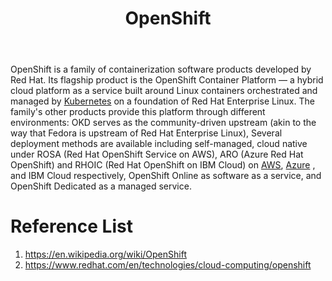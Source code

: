 :PROPERTIES:
:ID:       6bf33d95-36f3-44b4-9ea5-360995b13321
:END:
#+title: OpenShift
#+filetags:  

OpenShift is a family of containerization software products developed by Red Hat. Its flagship product is the OpenShift Container Platform — a hybrid cloud platform as a service built around Linux containers orchestrated and managed by [[id:b60301a4-574f-43ee-a864-15f5793ea990][Kubernetes]] on a foundation of Red Hat Enterprise Linux. The family's other products provide this platform through different environments: OKD serves as the community-driven upstream (akin to the way that Fedora is upstream of Red Hat Enterprise Linux), Several deployment methods are available including self-managed, cloud native under ROSA (Red Hat OpenShift Service on AWS), ARO (Azure Red Hat OpenShift) and RHOIC (Red Hat OpenShift on IBM Cloud) on [[id:dcf5e347-8a8a-4c63-a822-53f558025f8c][AWS]], [[id:c40c4861-f09d-4bc2-a606-d2b62cc533f9][Azure]] , and IBM Cloud respectively, OpenShift Online as software as a service, and OpenShift Dedicated as a managed service.

* Reference List
1. https://en.wikipedia.org/wiki/OpenShift
2. https://www.redhat.com/en/technologies/cloud-computing/openshift
